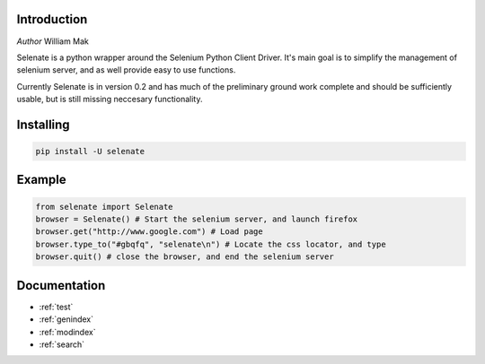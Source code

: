 .. selenate documentation master file, created by
   sphinx-quickstart on Sun Mar 16 18:47:15 2014.
   You can adapt this file completely to your liking, but it should at least
   contain the root `toctree` directive.

Introduction
============
*Author* William Mak

Selenate is a python wrapper around the Selenium Python Client Driver. It's main
goal is to simplify the management of selenium server, and as well provide easy
to use functions.

Currently Selenate is in version 0.2 and has much of the preliminary ground work
complete and should be sufficiently usable, but is still missing neccesary
functionality.

Installing
==========
.. code-block:: bash

    pip install -U selenate

Example
=======
.. code-block:: python
    
    from selenate import Selenate
    browser = Selenate() # Start the selenium server, and launch firefox
    browser.get("http://www.google.com") # Load page
    browser.type_to("#gbqfq", "selenate\n") # Locate the css locator, and type
    browser.quit() # close the browser, and end the selenium server


Documentation
==================

* :ref:`test`
* :ref:`genindex`
* :ref:`modindex`
* :ref:`search`

